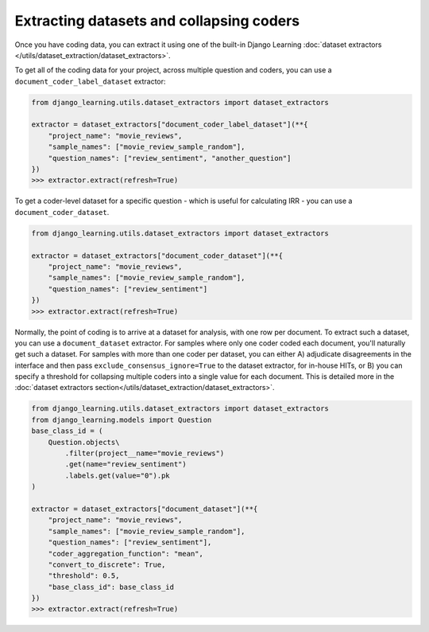 Extracting datasets and collapsing coders
==========================================

Once you have coding data, you can extract it using one of the built-in Django Learning
:doc:`dataset extractors </utils/dataset_extraction/dataset_extractors>`.

To get all of the coding data for your project, across multiple question and coders, you can use a
``document_coder_label_dataset`` extractor:

.. code:: python

    from django_learning.utils.dataset_extractors import dataset_extractors

    extractor = dataset_extractors["document_coder_label_dataset"](**{
        "project_name": "movie_reviews",
        "sample_names": ["movie_review_sample_random"],
        "question_names": ["review_sentiment", "another_question"]
    })
    >>> extractor.extract(refresh=True)

To get a coder-level dataset for a specific question - which is useful for calculating IRR - you can use a
``document_coder_dataset``.

.. code:: python

    from django_learning.utils.dataset_extractors import dataset_extractors

    extractor = dataset_extractors["document_coder_dataset"](**{
        "project_name": "movie_reviews",
        "sample_names": ["movie_review_sample_random"],
        "question_names": ["review_sentiment"]
    })
    >>> extractor.extract(refresh=True)

Normally, the point of coding is to arrive at a dataset for analysis, with one row per document. To extract such a
dataset, you can use a ``document_dataset`` extractor. For samples where only one coder coded each document, you'll
naturally get such a dataset. For samples with more than one coder per dataset, you can either A) adjudicate
disagreements in the interface and then pass ``exclude_consensus_ignore=True`` to the dataset extractor, for in-house
HITs, or B) you can specify a threshold for collapsing multiple coders into a single value for each document.
This is detailed more in the :doc:`dataset extractors section</utils/dataset_extraction/dataset_extractors>`.

.. code:: python

    from django_learning.utils.dataset_extractors import dataset_extractors
    from django_learning.models import Question
    base_class_id = (
        Question.objects\
            .filter(project__name="movie_reviews")
            .get(name="review_sentiment")
            .labels.get(value="0").pk
    )

    extractor = dataset_extractors["document_dataset"](**{
        "project_name": "movie_reviews",
        "sample_names": ["movie_review_sample_random"],
        "question_names": ["review_sentiment"],
        "coder_aggregation_function": "mean",
        "convert_to_discrete": True,
        "threshold": 0.5,
        "base_class_id": base_class_id
    })
    >>> extractor.extract(refresh=True)
